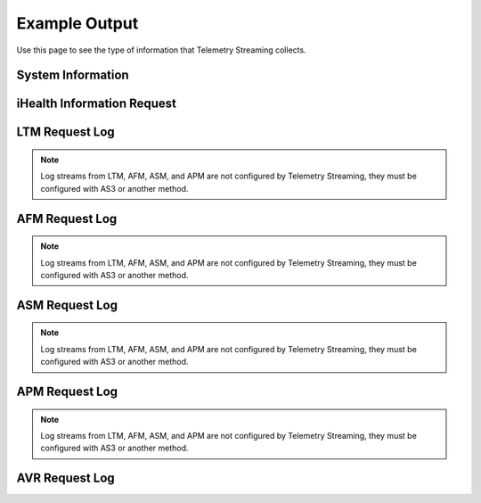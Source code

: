 .. _outputexample-ref:

Example Output
==============

Use this page to see the type of information that Telemetry Streaming collects.

System Information
------------------

.. code-block:: json
   :linenos:

    {
        "system": {
            "hostname": "telemetry.bigip.com",
            "version": "14.0.0.1",
            "versionBuild": "0.0.2",
            "location": "Seattle",
            "description": "Telemetry BIG-IP",
            "marketingName": "BIG-IP Virtual Edition",
            "platformId": "Z100",
            "chassisId": "9c3abad5-513a-1c43-5bc2be62e957",
            "baseMac": "00:0d:3a:30:34:51",
            "callBackUrl": "https://10.0.1.100",
            "configReady": "yes",
            "licenseReady": "yes",
            "provisionReady": "yes",
            "syncMode": "standalone",
            "syncColor": "green",
            "syncStatus": "Standalone",
            "syncSummary": " ",
            "failoverStatus": "ACTIVE",
            "failoverColor": "green",
            "systemTimestamp": "2019-01-01T01:01:01Z",
            "cpu": 0,
            "memory": 0,
            "tmmCpu": 0,
            "tmmMemory": 0,
            "tmmTraffic": {
                "clientSideTraffic.bitsIn": 0,
                "clientSideTraffic.bitsOut": 0,
                "serverSideTraffic.bitsIn": 0,
                "serverSideTraffic.bitsOut": 0
            },
            "diskStorage": {
                "/": {
                    "1024-blocks": "436342",
                    "Capacity": "55%",
                    "name": "/"
                },
                "/dev/shm": {
                    "1024-blocks": "7181064",
                    "Capacity": "9%",
                    "name": "/dev/shm"
                },
                "/config": {
                    "1024-blocks": "3269592",
                    "Capacity": "11%",
                    "name": "/config"
                },
                "/usr": {
                    "1024-blocks": "4136432",
                    "Capacity": "83%",
                    "name": "/usr"
                },
                "/var": {
                    "1024-blocks": "3096336",
                    "Capacity": "37%",
                    "name": "/var"
                },
                "/shared": {
                    "1024-blocks": "20642428",
                    "Capacity": "3%",
                    "name": "/shared"
                },
                "/var/log": {
                    "1024-blocks": "3023760",
                    "Capacity": "8%",
                    "name": "/var/log"
                },
                "/appdata": {
                    "1024-blocks": "51607740",
                    "Capacity": "3%",
                    "name": "/appdata"
                },
                "/shared/rrd.1.2": {
                    "1024-blocks": "7181064",
                    "Capacity": "1%",
                    "name": "/shared/rrd.1.2"
                },
                "/var/run": {
                    "1024-blocks": "7181064",
                    "Capacity": "1%",
                    "name": "/var/run"
                },
                "/var/tmstat": {
                    "1024-blocks": "7181064",
                    "Capacity": "1%",
                    "name": "/var/tmstat"
                },
                "/var/prompt": {
                    "1024-blocks": "4096",
                    "Capacity": "1%",
                    "name": "/var/prompt"
                },
                "/var/apm/mount/apmclients-7170.2018.627.21-3.0.iso": {
                    "1024-blocks": "298004",
                    "Capacity": "100%",
                    "name": "/var/apm/mount/apmclients-7170.2018.627.21-3.0.iso"
                },
                "/var/loipc": {
                    "1024-blocks": "7181064",
                    "Capacity": "0%",
                    "name": "/var/loipc"
                },
                "/mnt/sshplugin_tempfs": {
                    "1024-blocks": "7181064",
                    "Capacity": "0%",
                    "name": "/mnt/sshplugin_tempfs"
                }
            },
            "diskLatency": {
                "sda": {
                    "r/s": "1.46",
                    "w/s": "8.25",
                    "%util": "0.09",
                    "name": "sda"
                },
                "sdb": {
                    "r/s": "1.00",
                    "w/s": "0.00",
                    "%util": "0.04",
                    "name": "sdb"
                },
                "dm-0": {
                    "r/s": "0.00",
                    "w/s": "0.00",
                    "%util": "0.00",
                    "name": "dm-0"
                },
                "dm-1": {
                    "r/s": "0.01",
                    "w/s": "11.01",
                    "%util": "0.01",
                    "name": "dm-1"
                },
                "dm-2": {
                    "r/s": "0.14",
                    "w/s": "2.56",
                    "%util": "0.00",
                    "name": "dm-2"
                },
                "dm-3": {
                    "r/s": "0.01",
                    "w/s": "4.28",
                    "%util": "0.01",
                    "name": "dm-3"
                },
                "dm-4": {
                    "r/s": "0.00",
                    "w/s": "0.00",
                    "%util": "0.00",
                    "name": "dm-4"
                },
                "dm-5": {
                    "r/s": "0.04",
                    "w/s": "1.52",
                    "%util": "0.00",
                    "name": "dm-5"
                },
                "dm-6": {
                    "r/s": "0.13",
                    "w/s": "0.00",
                    "%util": "0.00",
                    "name": "dm-6"
                },
                "dm-7": {
                    "r/s": "0.00",
                    "w/s": "0.05",
                    "%util": "0.00",
                    "name": "dm-7"
                },
                "dm-8": {
                    "r/s": "0.11",
                    "w/s": "4.72",
                    "%util": "0.01",
                    "name": "dm-8"
                }
            },
            "networkInterfaces": {
                "1.1": {
                    "counters.bitsIn": 0,
                    "counters.bitsOut": 0,
                    "status": "up",
                    "name": "1.1"
                },
                "1.2": {
                    "counters.bitsIn": 0,
                    "counters.bitsOut": 0,
                    "status": "up",
                    "name": "1.2"
                },
                "mgmt": {
                    "counters.bitsIn": 0,
                    "counters.bitsOut": 0,
                    "status": "up",
                    "name": "mgmt"
                }
            },
            "provisioning": {
                "afm": {
                    "name": "afm",
                    "level": "nominal"
                },
                "am": {
                    "name": "am",
                    "level": "none"
                },
                "apm": {
                    "name": "apm",
                    "level": "nominal"
                },
                "asm": {
                    "name": "asm",
                    "level": "nominal"
                },
                "avr": {
                    "name": "avr",
                    "level": "nominal"
                },
                "dos": {
                    "name": "dos",
                    "level": "none"
                },
                "fps": {
                    "name": "fps",
                    "level": "none"
                },
                "gtm": {
                    "name": "gtm",
                    "level": "none"
                },
                "ilx": {
                    "name": "ilx",
                    "level": "none"
                },
                "lc": {
                    "name": "lc",
                    "level": "none"
                },
                "ltm": {
                    "name": "ltm",
                    "level": "nominal"
                },
                "pem": {
                    "name": "pem",
                    "level": "none"
                },
                "sslo": {
                    "name": "sslo",
                    "level": "none"
                },
                "swg": {
                    "name": "swg",
                    "level": "none"
                },
                "urldb": {
                    "name": "urldb",
                    "level": "none"
                }
            }
        },
        "virtualServers": {
            "/Common/app.app/app_vs": {
                "clientside.bitsIn": 0,
                "clientside.bitsOut": 0,
                "clientside.curConns": 0,
                "destination": "10.0.2.101:80",
                "availabilityState": "available",
                "enabledState": "enabled",
                "name": "/Common/app.app/app_vs",
                "tenant": "Common",
                "application": "app.app"
            },
            "/Example_Tenant/A1/serviceMain": {
                "clientside.bitsIn": 0,
                "clientside.bitsOut": 0,
                "clientside.curConns": 0,
                "destination": "192.0.2.11:443",
                "availabilityState": "offline",
                "enabledState": "enabled",
                "name": "/Example_Tenant/A1/serviceMain",
                "tenant": "Example_Tenant",
                "application": "A1"
            },
            "/Example_Tenant/A1/serviceMain-Redirect": {
                "clientside.bitsIn": 0,
                "clientside.bitsOut": 0,
                "clientside.curConns": 0,
                "destination": "192.0.2.11:80",
                "availabilityState": "unknown",
                "enabledState": "enabled",
                "name": "/Example_Tenant/A1/serviceMain-Redirect",
                "tenant": "Example_Tenant",
                "application": "A1"
            }
        },
        "pools": {
            "/Common/app.app/app_pool": {
                "activeMemberCnt": 0,
                "serverside.bitsIn": 0,
                "serverside.bitsOut": 0,
                "serverside.curConns": 0,
                "availabilityState": "available",
                "enabledState": "enabled",
                "name": "/Common/app.app/app_pool",
                "members": {
                    "/Common/10.0.3.5:80": {
                        "addr": "10.0.3.5",
                        "port": 0,
                        "serverside.bitsIn": 0,
                        "serverside.bitsOut": 0,
                        "serverside.curConns": 0,
                        "availabilityState": "available",
                        "enabledState": "enabled"
                    }
                },
                "tenant": "Common",
                "application": "app.app"
            },
            "/Common/telemetry-local": {
                "activeMemberCnt": 0,
                "serverside.bitsIn": 0,
                "serverside.bitsOut": 0,
                "serverside.curConns": 0,
                "availabilityState": "available",
                "enabledState": "enabled",
                "name": "/Common/telemetry-local",
                "members": {
                    "/Common/10.0.1.100:6514": {
                        "addr": "10.0.1.100",
                        "port": 0,
                        "serverside.bitsIn": 0,
                        "serverside.bitsOut": 0,
                        "serverside.curConns": 0,
                        "availabilityState": "available",
                        "enabledState": "enabled"
                    }
                },
                "tenant": "Common",
                "application": ""
            },
            "/Example_Tenant/A1/hsl_pool": {
                "activeMemberCnt": 0,
                "serverside.bitsIn": 0,
                "serverside.bitsOut": 0,
                "serverside.curConns": 0,
                "availabilityState": "offline",
                "enabledState": "enabled",
                "name": "/Example_Tenant/A1/hsl_pool",
                "members": {
                    "/Example_Tenant/192.168.120.6:514": {
                        "addr": "192.168.120.6",
                        "port": 0,
                        "serverside.bitsIn": 0,
                        "serverside.bitsOut": 0,
                        "serverside.curConns": 0,
                        "availabilityState": "offline",
                        "enabledState": "enabled"
                    }
                },
                "tenant": "Example_Tenant",
                "application": "A1"
            },
            "/Example_Tenant/A1/web_pool": {
                "activeMemberCnt": 0,
                "serverside.bitsIn": 0,
                "serverside.bitsOut": 0,
                "serverside.curConns": 0,
                "availabilityState": "offline",
                "enabledState": "enabled",
                "name": "/Example_Tenant/A1/web_pool",
                "members": {
                    "/Example_Tenant/192.0.2.12:80": {
                        "addr": "192.0.2.12",
                        "port": 0,
                        "serverside.bitsIn": 0,
                        "serverside.bitsOut": 0,
                        "serverside.curConns": 0,
                        "availabilityState": "offline",
                        "enabledState": "enabled"
                    },
                    "/Example_Tenant/192.0.2.13:80": {
                        "addr": "192.0.2.13",
                        "port": 0,
                        "serverside.bitsIn": 0,
                        "serverside.bitsOut": 0,
                        "serverside.curConns": 0,
                        "availabilityState": "offline",
                        "enabledState": "enabled"
                    }
                },
                "tenant": "Example_Tenant",
                "application": "A1"
            }
        },
        "ltmPolicies": {
            "/Common/app.app/app_policy": {
                "invoked": 0,
                "succeeded": 0,
                "actions": {
                    "default:1": {
                        "invoked": 0,
                        "succeeded": 0
                    }
                },
                "name": "/Common/app.app/app_policy",
                "tenant": "Common",
                "application": "app.app"
            },
            "/Common/telemetry": {
                "invoked": 0,
                "succeeded": 0,
                "actions": {
                    "default:0": {
                        "invoked": 0,
                        "succeeded": 0
                    }
                },
                "name": "/Common/telemetry",
                "tenant": "Common",
                "application": ""
            }
        },
        "httpProfiles": {
            "/Common/app.app/app_http": {
                "cookiePersistInserts": 0,
                "getReqs": 0,
                "maxKeepaliveReq": 0,
                "numberReqs": 0,
                "postReqs": 0,
                "2xxResp": 0,
                "3xxResp": 0,
                "4xxResp": 0,
                "5xxResp": 0,
                "respLessThan2m": 0,
                "respGreaterThan2m": 0,
                "v10Reqs": 0,
                "v10Resp": 0,
                "v11Reqs": 0,
                "v11Resp": 0,
                "v9Reqs": 0,
                "v9Resp": 0,
                "name": "/Common/app.app/app_http",
                "tenant": "Common",
                "application": "app.app"
            },
            "/Common/http": {
                "cookiePersistInserts": 0,
                "getReqs": 0,
                "maxKeepaliveReq": 0,
                "numberReqs": 0,
                "postReqs": 0,
                "2xxResp": 0,
                "3xxResp": 0,
                "4xxResp": 0,
                "5xxResp": 0,
                "respLessThan2m": 0,
                "respGreaterThan2m": 0,
                "v10Reqs": 0,
                "v10Resp": 0,
                "v11Reqs": 0,
                "v11Resp": 0,
                "v9Reqs": 0,
                "v9Resp": 0,
                "name": "/Common/http",
                "tenant": "Common",
                "application": ""
            },
            "/Example_Tenant/A1/custom_http_profile": {
                "cookiePersistInserts": 0,
                "getReqs": 0,
                "maxKeepaliveReq": 0,
                "numberReqs": 0,
                "postReqs": 0,
                "2xxResp": 0,
                "3xxResp": 0,
                "4xxResp": 0,
                "5xxResp": 0,
                "respLessThan2m": 0,
                "respGreaterThan2m": 0,
                "v10Reqs": 0,
                "v10Resp": 0,
                "v11Reqs": 0,
                "v11Resp": 0,
                "v9Reqs": 0,
                "v9Resp": 0,
                "name": "/Example_Tenant/A1/custom_http_profile",
                "tenant": "Example_Tenant",
                "application": "A1"
            }
        },
        "clientSslProfiles": {
            "/Common/clientssl": {
                "activeHandshakeRejected": 0,
                "currentCompatibleConnections": 0,
                "currentConnections": 0,
                "currentNativeConnections": 0,
                "currentActiveHandshakes": 0,
                "decryptedBytesIn": 0,
                "decryptedBytesOut": 0,
                "encryptedBytesIn": 0,
                "encryptedBytesOut": 0,
                "fatalAlerts": 0,
                "handshakeFailures": 0,
                "peercertInvalid": 0,
                "peercertNone": 0,
                "peercertValid": 0,
                "protocolUses.dtlsv1": 0,
                "protocolUses.sslv2": 0,
                "protocolUses.sslv3": 0,
                "protocolUses.tlsv1": 0,
                "protocolUses.tlsv1_1": 0,
                "protocolUses.tlsv1_2": 0,
                "protocolUses.tlsv1_3": 0,
                "recordsIn": 0,
                "recordsOut": 0,
                "sniRejects": 0,
                "name": "/Common/clientssl",
                "tenant": "Common",
                "application": ""
            },
            "/Example_Tenant/A1/webtls": {
                "activeHandshakeRejected": 0,
                "currentCompatibleConnections": 0,
                "currentConnections": 0,
                "currentNativeConnections": 0,
                "currentActiveHandshakes": 0,
                "decryptedBytesIn": 0,
                "decryptedBytesOut": 0,
                "encryptedBytesIn": 0,
                "encryptedBytesOut": 0,
                "fatalAlerts": 0,
                "handshakeFailures": 0,
                "peercertInvalid": 0,
                "peercertNone": 0,
                "peercertValid": 0,
                "protocolUses.dtlsv1": 0,
                "protocolUses.sslv2": 0,
                "protocolUses.sslv3": 0,
                "protocolUses.tlsv1": 0,
                "protocolUses.tlsv1_1": 0,
                "protocolUses.tlsv1_2": 0,
                "protocolUses.tlsv1_3": 0,
                "recordsIn": 0,
                "recordsOut": 0,
                "sniRejects": 0,
                "name": "/Example_Tenant/A1/webtls",
                "tenant": "Example_Tenant",
                "application": "A1"
            }
        },
        "serverSslProfiles": {
            "/Common/serverssl": {
                "activeHandshakeRejected": 0,
                "currentCompatibleConnections": 0,
                "currentConnections": 0,
                "currentNativeConnections": 0,
                "currentActiveHandshakes": 0,
                "decryptedBytesIn": 0,
                "decryptedBytesOut": 0,
                "encryptedBytesIn": 0,
                "encryptedBytesOut": 0,
                "fatalAlerts": 0,
                "handshakeFailures": 0,
                "peercertInvalid": 0,
                "peercertNone": 0,
                "peercertValid": 0,
                "protocolUses.dtlsv1": 0,
                "protocolUses.sslv2": 0,
                "protocolUses.sslv3": 0,
                "protocolUses.tlsv1": 0,
                "protocolUses.tlsv1_1": 0,
                "protocolUses.tlsv1_2": 0,
                "protocolUses.tlsv1_3": 0,
                "recordsIn": 0,
                "recordsOut": 0,
                "name": "/Common/serverssl",
                "tenant": "Common",
                "application": ""
            }
        },
        "sslCerts": {
            "ca-bundle.crt": {
                "expirationDate": 0,
                "expirationString": "2019-01-01T01:01:01Z",
                "issuer": "CN=Starfield Services Root Certificate Authority,OU=http://certificates.starfieldtech.com/repository/,O=Starfield Technologies, Inc.,L=Scottsdale,ST=Arizona,C=US",
                "subject": "CN=Starfield Services Root Certificate Authority,OU=http://certificates.starfieldtech.com/repository/,O=Starfield Technologies, Inc.,L=Scottsdale,ST=Arizona,C=US",
                "name": "ca-bundle.crt"
            },
            "default.crt": {
                "email": "root@localhost.localdomain",
                "expirationDate": 0,
                "expirationString": "2019-01-01T01:01:01Z",
                "issuer": "emailAddress=root@localhost.localdomain,CN=localhost.localdomain,OU=IT,O=MyCompany,L=Seattle,ST=WA,C=US",
                "subject": "emailAddress=root@localhost.localdomain,CN=localhost.localdomain,OU=IT,O=MyCompany,L=Seattle,ST=WA,C=US",
                "name": "default.crt"
            },
            "f5-ca-bundle.crt": {
                "expirationDate": 0,
                "expirationString": "2019-01-01T01:01:01Z",
                "issuer": "CN=Entrust Root Certification Authority - G2,OU=(c) 2009 Entrust, Inc. - for authorized use only,OU=See www.entrust.net/legal-terms,O=Entrust, Inc.,C=US",
                "subject": "CN=Entrust Root Certification Authority - G2,OU=(c) 2009 Entrust, Inc. - for authorized use only,OU=See www.entrust.net/legal-terms,O=Entrust, Inc.,C=US",
                "name": "f5-ca-bundle.crt"
            },
            "f5-irule.crt": {
                "email": "support@f5.com",
                "expirationDate": 0,
                "expirationString": "2019-01-01T01:01:01Z",
                "issuer": "emailAddress=support@f5.com,CN=support.f5.com,OU=Product Development,O=F5 Networks,L=Seattle,ST=Washington,C=US",
                "subject": "emailAddress=support@f5.com,CN=support.f5.com,OU=Product Development,O=F5 Networks,L=Seattle,ST=Washington,C=US",
                "name": "f5-irule.crt"
            }
        },
        "networkTunnels": {
            "/Common/http-tunnel": {
                "hcInBroadcastPkts": 0,
                "hcInMulticastPkts": 0,
                "hcInOctets": 0,
                "hcInUcastPkts": 0,
                "hcOutBroadcastPkts": 0,
                "hcOutMulticastPkts": 0,
                "hcOutOctets": 0,
                "hcOutUcastPkts": 0,
                "inDiscards": 0,
                "inErrors": 0,
                "inUnknownProtos": 0,
                "outDiscards": 0,
                "outErrors": 0,
                "name": "/Common/http-tunnel",
                "tenant": "Common",
                "application": ""
            },
            "/Common/socks-tunnel": {
                "hcInBroadcastPkts": 0,
                "hcInMulticastPkts": 0,
                "hcInOctets": 0,
                "hcInUcastPkts": 0,
                "hcOutBroadcastPkts": 0,
                "hcOutMulticastPkts": 0,
                "hcOutOctets": 0,
                "hcOutUcastPkts": 0,
                "inDiscards": 0,
                "inErrors": 0,
                "inUnknownProtos": 0,
                "outDiscards": 0,
                "outErrors": 0,
                "name": "/Common/socks-tunnel",
                "tenant": "Common",
                "application": ""
            }
        },
        "telemetryServiceInfo": {
            "pollingInterval": 0,
            "cycleStart": "2019-01-01T01:01:01Z",
            "cycleEnd": "2019-01-01T01:01:01Z"
        },
        "telemetryEventCategory": "systemInfo"
    }


iHealth Information Request
---------------------------

.. code-block:: json
   :linenos:

   {
        "code": 200,
        "message": [
            {
                "systemPollerDeclName": "My_Poller",
                "ihealthDeclName": "My_iHealth",
                "state": "IHEALTH_POLL_RETRY",
                "nextFireDate": "2019-03-11T07:35:19.828Z",
                "timeBeforeNextFire": 381089490
            }
        ]
    }





LTM Request Log
---------------
.. NOTE:: Log streams from LTM, AFM, ASM, and APM are not configured by Telemetry Streaming, they must be configured with AS3 or another method.

.. code-block:: json
   :linenos:

    {
        "event_source":"request_logging",
        "event_timestamp":"2019-01-01:01:01.000Z",
        "hostname":"hostname",
        "client_ip":"177.47.192.42",
        "server_ip":"",
        "http_method":"GET",
        "http_uri":"/",
        "virtual_name":"/Common/app.app/app_vs",
        "tenant":"Common",
        "application":"app.app",
        "telemetryEventCategory": "LTM"
    }


AFM Request Log
---------------
.. NOTE:: Log streams from LTM, AFM, ASM, and APM are not configured by Telemetry Streaming, they must be configured with AS3 or another method.

.. code-block:: json
   :linenos:

    {
        "acl_policy_name":"/Common/app",
        "acl_policy_type":"Enforced",
        "acl_rule_name":"ping",
        "action":"Reject",
        "hostname":"telemetry.bigip.com",
        "bigip_mgmt_ip":"10.0.1.100",
        "context_name":"/Common/app.app/app_vs",
        "context_type":"Virtual Server",
        "date_time":"Dec 17 2018 22:46:04",
        "dest_fqdn":"unknown",
        "dest_ip":"10.0.2.101",
        "dst_geo":"Unknown",
        "dest_port":"80",
        "device_product":"Advanced Firewall Module",
        "device_vendor":"F5",
        "device_version":"14.0.0.1.0.0.2",
        "drop_reason":"Policy",
        "errdefs_msgno":"23003137",
        "errdefs_msg_name":"Network Event",
        "flow_id":"0000000000000000",
        "ip_protocol":"TCP",
        "severity":"8",
        "partition_name":"Common",
        "route_domain":"0",
        "sa_translation_pool":"",
        "sa_translation_type":"",
        "source_fqdn":"unknown",
        "source_ip":"50.206.82.144",
        "src_geo":"US/Washington",
        "source_port":"62204",
        "source_user":"unknown",
        "source_user_group":"unknown",
        "translated_dest_ip":"",
        "translated_dest_port":"",
        "translated_ip_protocol":"",
        "translated_route_domain":"",
        "translated_source_ip":"",
        "translated_source_port":"",
        "translated_vlan":"",
        "vlan":"/Common/external",
        "send_to_vs":"",
        "tenant":"Common",
        "application":"app.app",
        "telemetryEventCategory":"AFM"
    }

ASM Request Log
---------------
.. NOTE:: Log streams from LTM, AFM, ASM, and APM are not configured by Telemetry Streaming, they must be configured with AS3 or another method.

.. code-block:: json
   :linenos:

    {
        "hostname":"hostname",
        "management_ip_address":"10.0.1.4",
        "management_ip_address_2":"",
        "http_class_name":"/Common/app.app/app_policy",
        "web_application_name":"/Common/app.app/app_policy",
        "policy_name":"/Common/app.app/app_policy",
        "policy_apply_date":"2018-11-19 22:17:57",
        "violations":"Evasion technique detected",
        "support_id":"1730614276869062795",
        "request_status":"blocked",
        "response_code":"0",
        "ip_client":"50.206.82.144",
        "route_domain":"0",
        "method":"GET",
        "protocol":"HTTP",
        "query_string":"",
        "x_forwarded_for_header_value":"50.206.82.144",
        "sig_ids":"",
        "sig_names":"",
        "date_time":"2018-11-19 22:34:40",
        "severity":"Critical",
        "attack_type":"Detection Evasion,Path Traversal",
        "geo_location":"US",
        "ip_address_intelligence":"N/A",
        "username":"N/A",
        "session_id":"f609d8a924419638",
        "src_port":"49804",
        "dest_port":"80",
        "dest_ip":"10.0.2.10",
        "sub_violations":"Evasion technique detected:Directory traversals",
        "virus_name":"N/A",
        "violation_rating":"3",
        "websocket_direction":"N/A",
        "websocket_message_type":"N/A",
        "device_id":"N/A",
        "staged_sig_ids":"",
        "staged_sig_names":"",
        "threat_campaign_names":"",
        "staged_threat_campaign_names":"",
        "blocking_exception_reason":"N/A",
        "captcha_result":"not_received",
        "uri":"/directory/file",
        "fragment":"",
        "request":"GET /admin/..%2F..%2F..%2Fdirectory/file HTTP/1.0\\r\\nHost: host.westus.cloudapp.azure.com\\r\\nConnection: keep-alive\\r\\nCache-Control: max-age",
        "tenant":"Common",
        "application":"app.app",
        "telemetryEventCategory": "ASM"
    }

APM Request Log
---------------
.. NOTE:: Log streams from LTM, AFM, ASM, and APM are not configured by Telemetry Streaming, they must be configured with AS3 or another method.

.. code-block:: json
   :linenos:

    {
        "hostname":"telemetry.bigip.com",
        "errdefs_msgno":"01490102:5:",
        "partition_name":"Common",
        "session_id":"ec7fd55d",
        "Access_Profile":"/Common/access_app",
        "Partition":"Common",
        "Session_Id":"ec7fd55d",
        "Access_Policy_Result":"Logon_Deny",
        "tenant":"Common",
        "application":"",
        "telemetryEventCategory":"APM"
    }


AVR Request Log
---------------

.. code-block:: json
   :linenos:

    {
        "hostname":"hostname.hostname",
        "SlotId":"0",
        "errdefs_msgno":"22282245",
        "Entity":"OffboxAll",
        "Module":"http",
        "AVRProfileName":"/Common/telemetry-http-analytics",
        "AggrInterval":"30",
        "EOCTimestamp":"1556577360",
        "HitCount":"678",
        "ApplicationName":"<Unassigned>",
        "VSName":"/Common/VIRTUAL_SERVER_NAME",
        "POOLIP":"X.X.X.X",
        "POOLIPRouteDomain":"0",
        "POOLPort":"YYYY",
        "URL":"/",
        "ResponseCode":"200",
        "BrowserName":"N/A",
        "OsName":"N/A",
        "ClientIP":"Z.Z.Z.Z",
        "ClientIPRouteDomain":"0",
        "SubnetName":"",
        "SubnetIP":"A.A.A.A",
        "SubnetRouteDomain":"0",
        "DeviceId":"0",
        "GeoCode":"N/A",
        "Method":"GET",
        "UserAgent":"USER_AGENT",
        "TPSMax":"23.000000",
        "ClientLatencyHitCount":"0",
        "ClientLatencyMax":"0",
        "ClientLatencyTotal":"0",
        "ServerLatencyMax":"5",
        "ServerLatencyMin":"1",
        "ServerLatencyTotal":"314",
        "ThroughputReqMaxPerSec":"14136",
        "ThroughputReqTotalPerInterval":"50172",
        "ThroughputRespMaxPerSec":"1458672",
        "ThroughputRespTotalPerInterval":"5175174",
        "UserSessionsNewTotal":"10901",
        "ServerHitcount":"678",
        "ApplicationResponseTime":"48",
        "MaxApplicationResponseTime":"4",
        "MinApplicationResponseTime":"1",
        "SosApplicationResponseTime":"84",
        "ClientTtfbHitcount":"678",
        "ClientTtfb":"922",
        "MaxClientTtfb":"15",
        "MinClientTtfb":"1",
        "SosClientTtfb":"1986",
        "ClientSideNetworkLatency":"69",
        "MaxClientSideNetworkLatency":"1",
        "MinClientSideNetworkLatency":"1",
        "SosClientSideNetworkLatency":"1",
        "ServerSideNetworkLatency":"950",
        "MaxServerSideNetworkLatency":"13",
        "MinServerSideNetworkLatency":"1",
        "SosServerSideNetworkLatency":"1794",
        "RequestDurationHitcount":"678",
        "RequestDuration":"0",
        "MaxRequestDuration":"0",
        "MinRequestDuration":"0",
        "SosRequestDuration":"0",
        "ResponseDurationHitcount":"678",
        "ResponseDuration":"157",
        "MaxResponseDuration":"3",
        "MinResponseDuration":"0",
        "SosResponseDuration":"173",
        "LatencyHistogram":"0,2,4,7,12,22,40,74,136,252,465,858,1585,2929,5412,10001,300000|635,38,5,0,0,0,0,0,0,0,0,0,0,0,0,0",
        "telemetryEventCategory":"AVR"
    }
